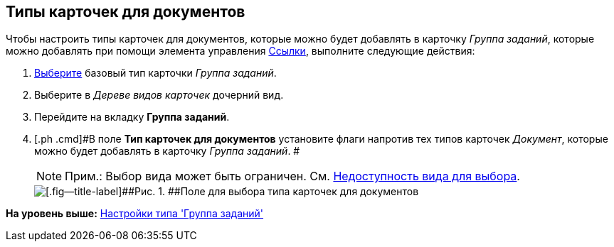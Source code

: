 [[ariaid-title1]]
== Типы карточек для документов

Чтобы настроить типы карточек для документов, которые можно будет добавлять в карточку [.dfn .term]_Группа заданий_, которые можно добавлять при помощи элемента управления xref:lay_Elements_References.adoc[Ссылки], выполните следующие действия:

. [.ph .cmd]#xref:cSub_Work_SelectCardType.adoc[Выберите] базовый тип карточки [.keyword .parmname]_Группа заданий_.#
. [.ph .cmd]#Выберите в [.dfn .term]_Дереве видов карточек_ дочерний вид.#
. [.ph .cmd]#Перейдите на вкладку [.keyword]*Группа заданий*.#
. [.ph .cmd]#В поле [.keyword]*Тип карточек для документов* установите флаги напротив тех типов карточек [.keyword .parmname]_Документ_, которые можно будет добавлять в карточку [.dfn .term]_Группа заданий_. #
+
[NOTE]
====
[.note__title]#Прим.:# Выбор вида может быть ограничен. См. xref:cSub_Common_Hide_subtype.adoc[Недоступность вида для выбора].
====
+
image::images/cSub_GroupTask_GroupTask_Card_kind.png[[.fig--title-label]##Рис. 1. ##Поле для выбора типа карточек для документов]

*На уровень выше:* xref:../pages/cSub_Type_GroupTask.adoc[Настройки типа 'Группа заданий']
